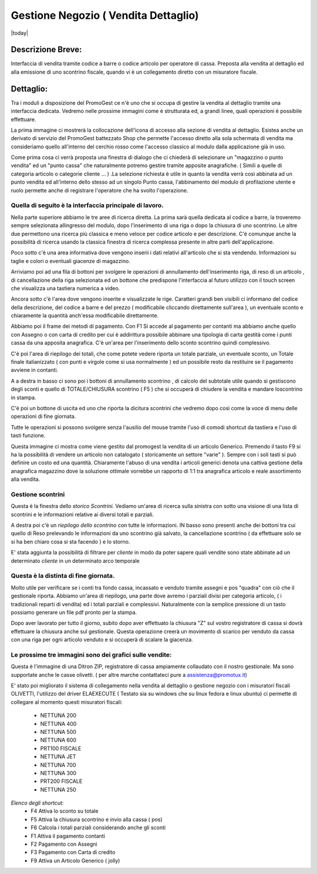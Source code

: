 =====================================
Gestione Negozio ( Vendita Dettaglio)
=====================================
|today|

Descrizione Breve:
==================

Interfaccia di vendita tramite codice a barre o codice articolo per operatore di cassa.
Preposta alla vendita al dettaglio ed alla emissione di uno scontrino fiscale, quando vi è un collegamento diretto con un misuratore fiscale.

Dettaglio:
==========

Tra i moduli a disposizione del PromoGest ce n'è uno che si occupa di gestire la vendita al dettaglio tramite una interfaccia  dedicata. Vedremo nelle prossime immagini come è strutturata ed, a grandi linee, quali operazioni è possibile effettuare.

La prima immagine ci mostrerà la collocazione dell'icona di accesso alla sezione di vendita al dettaglio. Esistea anche un derivato di servizio del PromoGest battezzato Shop che permette l'accesso diretto alla sola schermata di vendita ma consideriamo quello all'interno del cerchio rosso come l'accesso classico al modulo dalla applicazione già in uso.

.. image:: http://dl.dropbox.com/u/8630608/venditaDettaglio/Selezione_020.jpeg
 :target: http://dl.dropbox.com/u/8630608/venditaDettaglio/Selezione_020.jpeg

Come prima cosa ci verrà proposta una finestra di dialogo che ci chiederà di selezionare un "magazzino o punto vendita" ed un "punto cassa" che naturalmente potremo gestire tramite apposite anagrafiche. ( Simili a quelle di categoria articolo o categorie cliente ... ) .La selezione richiesta è utile in quanto la vendita verrà così abbinata ad un punto vendita ed all'interno dello stesso ad un singolo Punto cassa, l'abbinamento del modulo di profilazione utente e ruolo permette anche di registrare l'operatore che ha svolto l'operazione.



.. image:: http://dl.dropbox.com/u/8630608/venditaDettaglio/Attenzione_004.jpeg
 :target: http://dl.dropbox.com/u/8630608/venditaDettaglio/Attenzione_004.jpeg

Quella di seguito è la interfaccia principale di lavoro.
________________________________________________________

Nella parte superiore abbiamo le tre aree di ricerca diretta. La prima sarà quella dedicata al codice a barre, la troveremo sempre selezionata allingresso del modulo, dopo l'inserimento di una riga o dopo la chiusura di uno scontrino. Le altre due permettono una ricerca più classica e meno veloce per codice articolo e per descrizione. C'è comunque anche la possibilità di ricerca usando la classica finestra di ricerca complessa presente in altre parti dell'applicazione.

Poco sotto c'è una area informativa dove vengono inserii i dati relativi all'articolo che si sta vendendo. Informazioni su taglie e colori o eventuali giacenze di magazzino.

Arriviamo poi ad una fila di bottoni per svolgere le operazioni di annullamento dell'inserimento riga, di reso di un articolo , di cancellazione della riga selezionata ed un bottone che predispone l'interfaccia al futuro utilizzo con il touch screen che visualizza una tastiera numerica a video.

Ancora sotto c'è l'area dove vengono inserite e visualizzate le rige. Caratteri grandi ben visibili ci informano del codice della descrizione, del codice a barre e del prezzo ( modificabile cliccando direttamente sull'area ), un eventuale sconto e chiaramente la quantità anch'essa modificabile direttamente.

Abbiamo poi il frame dei metodi di pagamento. Con F1 Si accede al pagamento per contanti ma abbiamo anche quello con Assegno o con carta di credito per cui è addirittura possibile abbinare una tipologia di carta gestità come i punti cassa da una apposita anagrafica. C'è un'area per l'inserimento dello sconto scontrino quindi complessivo.

C'è poi l'area di riepilogo dei totali, che come potete vedere riporta un totale parziale, un eventuale sconto, un Totale finale italianizzato ( con punti e virgole come si usa  normalmente ) ed un possibile resto da restituire se il pagamento avviene in contanti.

A a destra in basso ci sono poi i bottoni di annullamento scontrino , di calcolo del subtotale utile quando si gestiscono degli sconti e quello di TOTALE/CHIUSURA scontrino ( F5 ) che si occuperà di chiudere la vendita e mandare loscontrino in stampa.

C'è poi un bottone di uscita ed uno che riporta la dicitura scontrini che vedremo dopo così come la voce di menu delle operazioni di fine giornata.

Tutte le operazioni si possono svolgere senza l'ausilio del mouse tramite l'uso di comodi shortcut da tastiera e l'uso di tasti funzione.

.. image:: http://dl.dropbox.com/u/8630608/venditaDettaglio/Vendita%20al%20dettaglio_012.jpeg
 :target: http://dl.dropbox.com/u/8630608/venditaDettaglio/Vendita%20al%20dettaglio_012.jpeg
 :width: 700 px



Questa immagine ci mostra come viene gestito dal promogest la vendita di un articolo Generico. Premendo il tasto F9 si ha la possibilità di vendere un articolo non catalogato ( storicamente un settore "varie" ). Sempre con i soli tasti si può definire un costo ed una quantità. Chiaramente l'abuso di una vendita i articoli generici denota una cattiva gestione della anagrafica magazzino dove la soluzione ottimale vorrebbe un rapporto di 1:1 tra anagrafica articolo e reale assortimento alla vendita.


.. image:: http://dl.dropbox.com/u/8630608/venditaDettaglio/Gestione%20articolo%20generico%20F9_019.jpeg
 :target: http://dl.dropbox.com/u/8630608/venditaDettaglio/Gestione%20articolo%20generico%20F9_019.jpeg

Gestione scontrini
__________________

Questa è la finestra dello *storico Scontrini*.
Vediamo un'area di ricerca sulla sinistra con sotto una visione di una lista di scontrini e le informazioni relative ai diversi totali e parziali.

A destra poi c'è un *riepilogo dello scontrino* con tutte le informazioni. IN basso sono presenti anche dei bottoni tra cui quello di Reso prelevando le informazioni da uno scontrino già salvato, la cancellazione scontrino ( da effettuare solo se si ha ben chiaro cosa si sta facendo ) e lo storno.

.. image:: http://dl.dropbox.com/u/8630608/venditaDettaglio/Scontrini%20Emessi_013.jpeg
 :target: http://dl.dropbox.com/u/8630608/venditaDettaglio/Scontrini%20Emessi_013.jpeg
 :width: 700 px

.. versionadded:: 1802
E' stata aggiunta la possibilità di filtrare per *cliente* in modo da poter sapere quali vendite sono state abbinate
ad un determinato *cliente* in un determinato arco temporale

Questa è la distinta di fine giornata.
______________________________________

Molto utile per verificare se i conti tra fondo cassa, incassato e venduto tramite assegni e pos "quadra" con ciò che il gestionale riporta. Abbiamo un'area di riepilogo, una parte dove avremo i parziali divisi per categoria articolo, ( i tradizionali reparti di vendita) ed i totali parziali e complessivi. Naturalmente con la semplice pressione di un tasto possiamo generare un file pdf pronto per la stampa.

.. image:: http://dl.dropbox.com/u/8630608/venditaDettaglio/%22%22_014.jpeg
 :target: http://dl.dropbox.com/u/8630608/venditaDettaglio/%22%22_014.jpeg
 :width: 700 px

Dopo aver lavorato per tutto il giorno, subito dopo aver effettuato la chiusura "Z" sul  vostro registratore di cassa si dovrà effettuare la chiusura anche sul  gestionale. Questa operazione creerà un movimento di scarico per venduto da cassa con una riga per ogni articolo venduto e si occuperà di scalare la giacenza.

.. image::  http://dl.dropbox.com/u/8630608/venditaDettaglio/Chiusura%20fine%20giornata_018.jpeg
 :target: http://dl.dropbox.com/u/8630608/venditaDettaglio/Chiusura%20fine%20giornata_018.jpeg


Le prossime tre immagini sono dei grafici sulle vendite:
________________________________________________________

.. image::  http://dl.dropbox.com/u/8630608/venditaDettaglio/Chart%20statistiche%20PromoGest2_015.jpeg
 :target: http://dl.dropbox.com/u/8630608/venditaDettaglio/Chart%20statistiche%20PromoGest2_015.jpeg
 :width: 700 px

.. image::  http://dl.dropbox.com/u/8630608/venditaDettaglio/Chart%20statistiche%20PromoGest2_016.jpeg
 :target: http://dl.dropbox.com/u/8630608/venditaDettaglio/Chart%20statistiche%20PromoGest2_016.jpeg
 :width: 700 px

.. image::  http://dl.dropbox.com/u/8630608/venditaDettaglio/Chart%20statistiche%20PromoGest2_017.jpeg
 :target:  http://dl.dropbox.com/u/8630608/venditaDettaglio/Chart%20statistiche%20PromoGest2_017.jpeg
 :width: 700 px

Questa è l'immagine di una Ditron ZIP, registratore di cassa ampiamente collaudato con il nostro gestionale. Ma sono supportate anche le casse olivetti. ( per altre marche contattateci pure a assistenza@promotux.it)

.. image::  http://dl.dropbox.com/u/8630608/venditaDettaglio/zip.jpg
 :target: http://dl.dropbox.com/u/8630608/venditaDettaglio/zip.jpg

.. image::  http://www.promogest.me/templates/media/20090625%20Listino%20Nettuna%20250%20Olivetti0003-2.jpg
 :target: http://www.promogest.me/templates/media/20090625%20Listino%20Nettuna%20250%20Olivetti0003-2.jpg

E' stato poi migliorato il sistema di collegamento nella vendita al dettaglio o gestione negozio con i misuratori fiscali OLIVETTI, l'utilizzo del driver ELAEXECUTE ( Testato sia su windows che su linux fedora e linux ubuntu) ci permette di collegare al momento questi misuratori fiscali:

 * NETTUNA 200
 * NETTUNA 400
 * NETTUNA 500
 * NETTUNA 600
 * PRT100 FISCALE
 * NETTUNA JET
 * NETTUNA 700
 * NETTUNA 300
 * PRT200 FISCALE
 * NETTUNA  250

*Elenco degli shortcut:*
 * F4 Attiva lo sconto su totale
 * F5 Attiva la chiusura scontrino e invio alla cassa ( pos)
 * F6 Calcola i totali parziali considerando anche gli sconti
 * F1 Attiva il pagamento contanti
 * F2 Pagamento con Assegni
 * F3 Pagamento con Carta di credito
 * F9 Attiva un Articolo Generico ( jolly)
